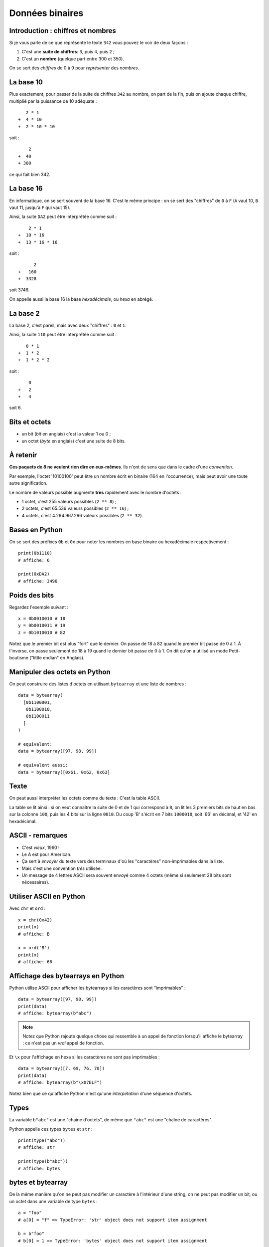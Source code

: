 Données binaires
================

Introduction : chiffres et nombres
----------------------------------

Si je vous parle de ce que représente le texte ``342`` vous pouvez le
voir de deux façons :

1. C'est une **suite de chiffres**: ``3``, puis ``4``, puis ``2`` ;
2. C'est un **nombre** (quelque part entre 300 et 350).

On se sert des *chiffres* de 0 à 9 pour *représenter* des *nombres*.

La base 10
----------

Plus exactement, pour passer de la suite de chiffres ``342`` au nombre,
on part de la fin, puis on ajoute chaque chiffre, multiplié par la puissance
de 10 adéquate : ::

     2 * 1
  +  4 * 10
  +  2 * 10 * 10

soit : ::

      2
  +  40
  + 300

ce qui fait bien 342.


La base 16
----------

En informatique, on se sert souvent de la base 16. C'est le même principe : on se
sert des "chiffres" de ``0`` à ``F`` (``A`` vaut 10, ``B`` vaut 11, jusqu'à ``F``
qui vaut 15).

Ainsi, la suite ``DA2`` peut être interprétée comme suit : ::

      2 * 1
  +  10 * 16
  +  13 * 16 * 16

soit : ::

        2
  +   160
  +  3328

soit 3746.

On appelle aussi la base 16 la base *hexadécimale*, ou *hexa* en abrégé.

La base 2
---------

La base 2, c'est pareil, mais avec deux "chiffres" : ``0`` et ``1``.

Ainsi, la suite ``110`` peut être interprétée comme suit : ::

     0 * 1
  +  1 * 2
  +  1 * 2 * 2

soit : ::

      0
  +   2
  +   4

soit 6.


Bits et octets
--------------

* un bit (*bit* en anglais) c'est la valeur 1 ou 0 ;
* un octet (*byte* en anglais) c'est une suite de 8 bits.

À retenir
---------

**Ces paquets de 8 ne veulent rien dire en eux-mêmes**.
Ils n'ont de sens que dans le cadre d'une *convention*.

Par exemple, l'octet '10100100' peut être un nombre écrit en
binaire (164 en l'occurrence), mais peut avoir une toute
autre signification.

Le nombre de valeurs possible augmente **très** rapidement avec le nombre d'octets :

* 1 octet, c'est 255 valeurs possibles (``2 ** 8``) ;
* 2 octets, c'est 65.536 valeurs possibles (``2 ** 16``) ;
* 4 octets, c'est 4.294.967.296 valeurs possibles (``2 ** 32``).

Bases en Python
---------------

On se sert des préfixes ``0b`` et ``0x`` pour noter
les nombres en base binaire ou hexadécimale respectivement : ::

    print(0b1110)
    # affiche: 6

    print(0xDA2)
    # affiche: 3490

Poids des bits
--------------

Regardez l'exemple suivant : ::

    x = 0b0010010 # 18
    y = 0b0010011 # 19
    z = 0b1010010 # 82

Notez que le premier bit est plus "fort" que le dernier. On passe de 18
à 82 quand le premier bit passe de 0 à 1. À l'inverse, on passe
seulement de 18 à 19 quand le dernier bit passe de 0 à 1. On dit qu'on a
utilisé un mode Petit-boutisme ("little endian" en Anglais).

.. seealso:: La page wikipedia consacée au `boutisme <https://fr.wikipedia.org/wiki/Boutisme>`_.


Manipuler des octets en Python
------------------------------

On peut construire des listes d'octets en utilisant ``bytearray`` et
une liste de nombres : ::

    data = bytearray(
      [0b1100001,
       0b1100010,
       0b1100011
      ]
    )

    # equivalent:
    data = bytearray([97, 98, 99])

    # equivalent aussi:
    data = bytearray([0x61, 0x62, 0x63]


Texte
-----

On peut aussi interpréter les octets comme du texte : C'est la table ASCII.

.. image::  ../img/ascii-table.png

La table se lit ainsi : si on veut connaître la suite de 0 et de 1 qui correspond
à ``B``, on lit les 3 premiers bits de haut en bas sur la colonne ``100``, puis
les 4 bits sur la ligne ``0010``.
Du coup 'B' s'écrit en 7 bits ``1000010``, soit '66' en décimal, et '42' en hexadécimal.

ASCII - remarques
-----------------

* C'est *vieux*, 1960 !
* Le A est pour American.
* Ça sert à *envoyer* du texte vers des terminaux d'où les "caractères"
  non-imprimables dans la liste.
* Mais c'est une convention *très* utilisée.
* Un message de 4 lettres ASCII sera souvent envoyé comme 4 octets (même si
  seulement 28 bits sont nécessaires).

Utiliser ASCII en Python
------------------------

Avec ``chr`` et ``ord`` : ::

    x = chr(0x42)
    print(x)
    # affiche: B

    x = ord('B')
    print(x)
    # affiche: 66

Affichage des bytearrays en Python
----------------------------------

Python utilise ASCII pour afficher les bytearrays si les caractères sont
"imprimables" : ::

    data = bytearray([97, 98, 99])
    print(data)
    # affiche: bytearray(b"abc")


.. note::

   Notez que Python rajoute quelque chose qui ressemble à un
   appel de fonction lorsqu'il affiche le bytearray : ce n'est
   pas un *vrai* appel de fonction.

Et ``\x`` pour l'affichage en hexa si les caractères ne sont pas imprimables : ::

    data = bytearray([7, 69, 76, 70])
    print(data)
    # affiche: bytearray(b"\x07ELF")

Notez bien que ce qu'affiche Python n'est qu'une *interpétation* d'une séquence
d'octets.

Types
-----

La variable ``b"abc"`` est une "chaîne d'octets", de même que ``"abc"`` est
une "chaîne de caractères".

Python appelle ces types ``bytes`` et ``str`` : ::

    print(type("abc"))
    # affiche: str

    print(type(b"abc"))
    # affiche: bytes


bytes et bytearray
------------------

De la même manière qu'on ne peut pas modifier un caractère à l'intérieur d'une
string, on ne peut pas modifier un bit, ou un octet dans une variable de type
``bytes`` : ::

    a = "foo"
    # a[0] = "f" => TypeError: 'str' object does not support item assignment

    b = b"foo"
    # b[0] = 1 => TypeError: 'bytes' object does not support item assignment

Par contre, on peut modifier un bytearray : ::

    b = bytearray(b"foo")
    b[0] = 103
    print(b)
    # affiche: bytearray(b"goo")

Conversion bytes <-> texte
--------------------------

Avec ``encode()`` et ``decode()`` : ::

    text = "chaise"
    encodé = text.encode("ascii")
    print(encodé)
    # affiche: b"chaise"

    bytes = b"table"
    décodé = bytes.decode("ascii")
    print(décodé)
    # affiche: b"table"


Notez que dans le deuxième exemple, on est bien en train de "décoder"
un paquet de ``0`` et de ``1``. Il peut s'écrire ainsi : ::

    bytes = b"\x74\x61\x62\x6c\x65"
    décodé = bytes.decode("ascii")
    print(décodé)
    # affiche: table


Plus loin que l'ASCII
---------------------

Vous avez sûrement remarquer qu'il n'y a pas de caractères accentués dans
ASCII. Du coup, il existe d'autres *conventions* qu'on appelle "encodage".

On peut spécifier l'encodage quand on appelle la méthode ``decode()``: ::

    # latin-1: utilisé sur certains vieux sites
    data = bytearray([233])
    lettre = data.decode('latin-1')
    print(lettre)
    # affiche: 'é'

    # cp850: dans l'invite de commande Windows
    data = bytearray([233])
    lettre = data.decode('cp850')
    print(lettre)
    # affiche: 'Ú'

Notez que la même suite d'octets a donné des résultats différents en fonction
de l'encodage !

Unicode
-------

L'Unicode, c'est deux choses :

1. Une **table** qui associe un "codepoint" à chaque caractère ;
2. Un encodage particulier, l'UTF-8, qui permet de convertir une suite
   d'octets en suite de codepoint et donc de caractères.

UTF-8 en pratique
-----------------

D'abord, UTF-8 est rétro-compatible avec ASCII : ::

    encodé = "abc".encode("utf-8")
    print(encodé)
    # affiche: b'abc'

Ensuite, certains caractères (comme ``é``) sont représentés par 2 octets : ::

    encodé = "café".encode("utf-8")
    print(encodé)
    # affiche: b'caf\xc3\xa9"


Enfin, certains caractères (comme les emojis) sont représentés par 3 voire plus octets.

.. warning::

    Toutes les séquences d'octets ne sont pas forcément valides quand on veut
    les décoder en UTF-8.

Conséquences
-------------

* On peut représenter *tout* type de texte avec UTF-8 (latin, chinois, coréen,
  langues disparues, ...).
* On ne peut pas accéder à la n-ième lettre directement dans une chaîne
  encodée en UTF-8, il faut parcourir lettre par lettre (ce qui en pratique est
  rarement un problème).
